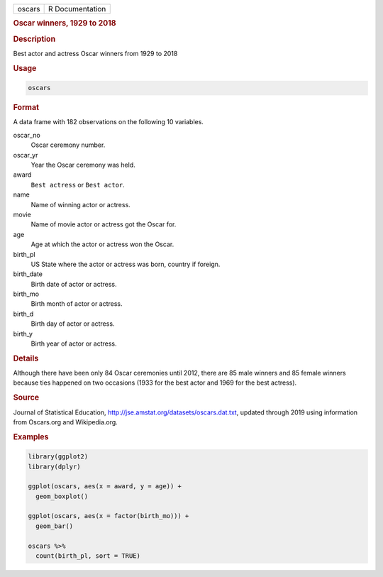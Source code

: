 .. container::

   ====== ===============
   oscars R Documentation
   ====== ===============

   .. rubric:: Oscar winners, 1929 to 2018
      :name: oscars

   .. rubric:: Description
      :name: description

   Best actor and actress Oscar winners from 1929 to 2018

   .. rubric:: Usage
      :name: usage

   .. code:: R

      oscars

   .. rubric:: Format
      :name: format

   A data frame with 182 observations on the following 10 variables.

   oscar_no
      Oscar ceremony number.

   oscar_yr
      Year the Oscar ceremony was held.

   award
      ``Best actress`` or ``Best actor``.

   name
      Name of winning actor or actress.

   movie
      Name of movie actor or actress got the Oscar for.

   age
      Age at which the actor or actress won the Oscar.

   birth_pl
      US State where the actor or actress was born, country if foreign.

   birth_date
      Birth date of actor or actress.

   birth_mo
      Birth month of actor or actress.

   birth_d
      Birth day of actor or actress.

   birth_y
      Birth year of actor or actress.

   .. rubric:: Details
      :name: details

   Although there have been only 84 Oscar ceremonies until 2012, there
   are 85 male winners and 85 female winners because ties happened on
   two occasions (1933 for the best actor and 1969 for the best
   actress).

   .. rubric:: Source
      :name: source

   Journal of Statistical Education,
   http://jse.amstat.org/datasets/oscars.dat.txt, updated through 2019
   using information from Oscars.org and Wikipedia.org.

   .. rubric:: Examples
      :name: examples

   .. code:: R

      library(ggplot2)
      library(dplyr)

      ggplot(oscars, aes(x = award, y = age)) +
        geom_boxplot()

      ggplot(oscars, aes(x = factor(birth_mo))) +
        geom_bar()

      oscars %>%
        count(birth_pl, sort = TRUE)
